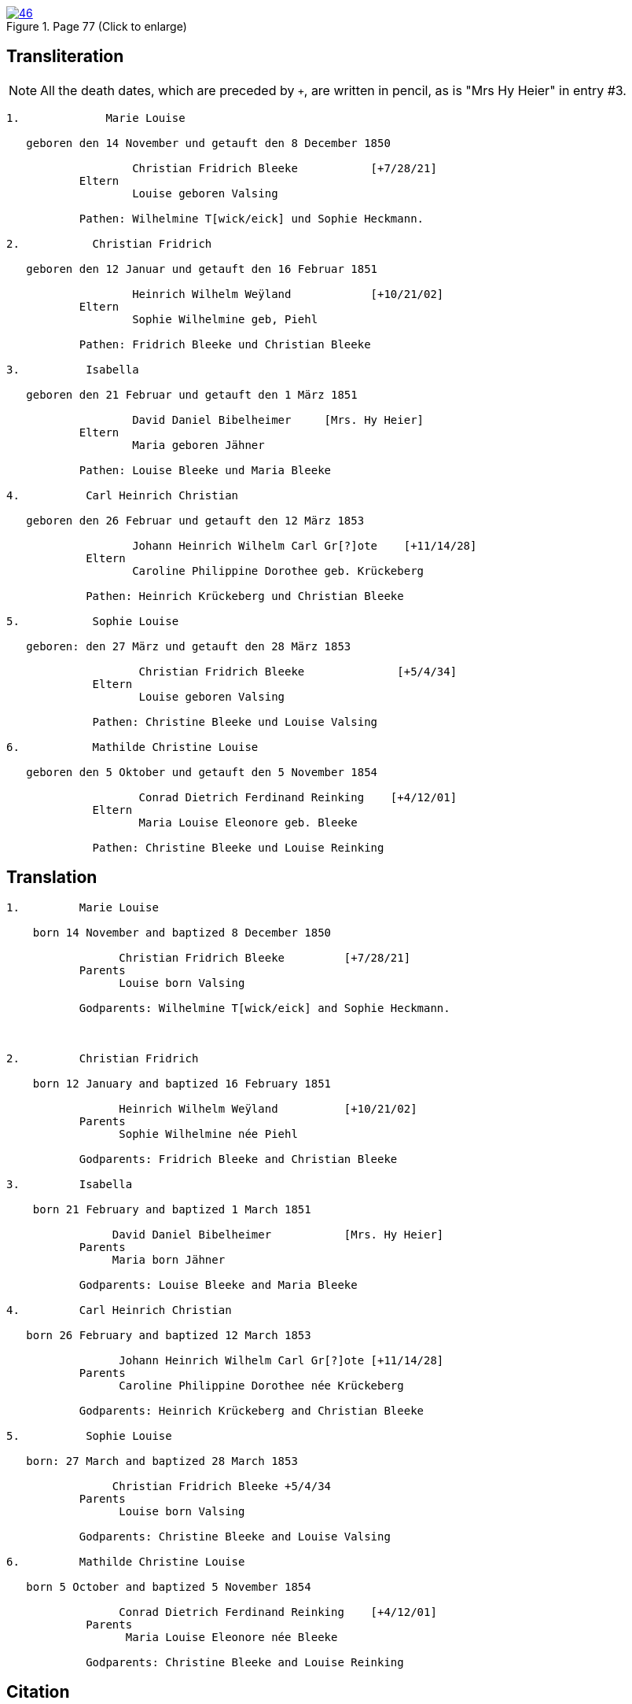 
image::46.jpg[align=left,title='Page 77 (Click to enlarge)',link=self]

== Transliteration

[NOTE]
====
All the death dates, which are preceded by `+`, are written in pencil, as is
"Mrs Hy Heier" in entry #3.
====

....

1.             Marie Louise

   geboren den 14 November und getauft den 8 December 1850

                   Christian Fridrich Bleeke           [+7/28/21]   
           Eltern
                   Louise geboren Valsing

           Pathen: Wilhelmine T[wick/eick] und Sophie Heckmann.

2.           Christian Fridrich

   geboren den 12 Januar und getauft den 16 Februar 1851
                   
                   Heinrich Wilhelm Weÿland            [+10/21/02]   
           Eltern
                   Sophie Wilhelmine geb, Piehl 

           Pathen: Fridrich Bleeke und Christian Bleeke

3.          Isabella

   geboren den 21 Februar und getauft den 1 März 1851
                   
                   David Daniel Bibelheimer     [Mrs. Hy Heier] 
           Eltern
                   Maria geboren Jähner 

           Pathen: Louise Bleeke und Maria Bleeke

4.          Carl Heinrich Christian

   geboren den 26 Februar und getauft den 12 März 1853

                   Johann Heinrich Wilhelm Carl Gr[?]ote    [+11/14/28] 
            Eltern
                   Caroline Philippine Dorothee geb. Krückeberg

            Pathen: Heinrich Krückeberg und Christian Bleeke

5.           Sophie Louise

   geboren: den 27 März und getauft den 28 März 1853

                    Christian Fridrich Bleeke              [+5/4/34] 
             Eltern
                    Louise geboren Valsing

             Pathen: Christine Bleeke und Louise Valsing 

6.           Mathilde Christine Louise

   geboren den 5 Oktober und getauft den 5 November 1854

                    Conrad Dietrich Ferdinand Reinking    [+4/12/01]
             Eltern
                    Maria Louise Eleonore geb. Bleeke

             Pathen: Christine Bleeke und Louise Reinking
....

== Translation
 

....
1.         Marie Louise

    born 14 November and baptized 8 December 1850

                 Christian Fridrich Bleeke         [+7/28/21]  
           Parents
                 Louise born Valsing

           Godparents: Wilhelmine T[wick/eick] and Sophie Heckmann.



2.         Christian Fridrich

    born 12 January and baptized 16 February 1851

                 Heinrich Wilhelm Weÿland          [+10/21/02]  
           Parents
                 Sophie Wilhelmine née Piehl

           Godparents: Fridrich Bleeke and Christian Bleeke

3.         Isabella

    born 21 February and baptized 1 March 1851

                David Daniel Bibelheimer           [Mrs. Hy Heier] 
           Parents
                Maria born Jähner

           Godparents: Louise Bleeke and Maria Bleeke

4.         Carl Heinrich Christian

   born 26 February and baptized 12 March 1853

                 Johann Heinrich Wilhelm Carl Gr[?]ote [+11/14/28] 
           Parents
                 Caroline Philippine Dorothee née Krückeberg

           Godparents: Heinrich Krückeberg and Christian Bleeke

5.          Sophie Louise

   born: 27 March and baptized 28 March 1853

                Christian Fridrich Bleeke +5/4/34 
           Parents
                 Louise born Valsing

           Godparents: Christine Bleeke and Louise Valsing

6.         Mathilde Christine Louise

   born 5 October and baptized 5 November 1854

                 Conrad Dietrich Ferdinand Reinking    [+4/12/01] 
            Parents
                  Maria Louise Eleonore née Bleeke

            Godparents: Christine Bleeke and Louise Reinking
....


[bibliography]
== Citation

* [[[image46]]] "Immanuel Lutheran Church, Decatur, Indiana, Kichenbuch digital image repository", personally obtained from the church, Image 46 of 242
